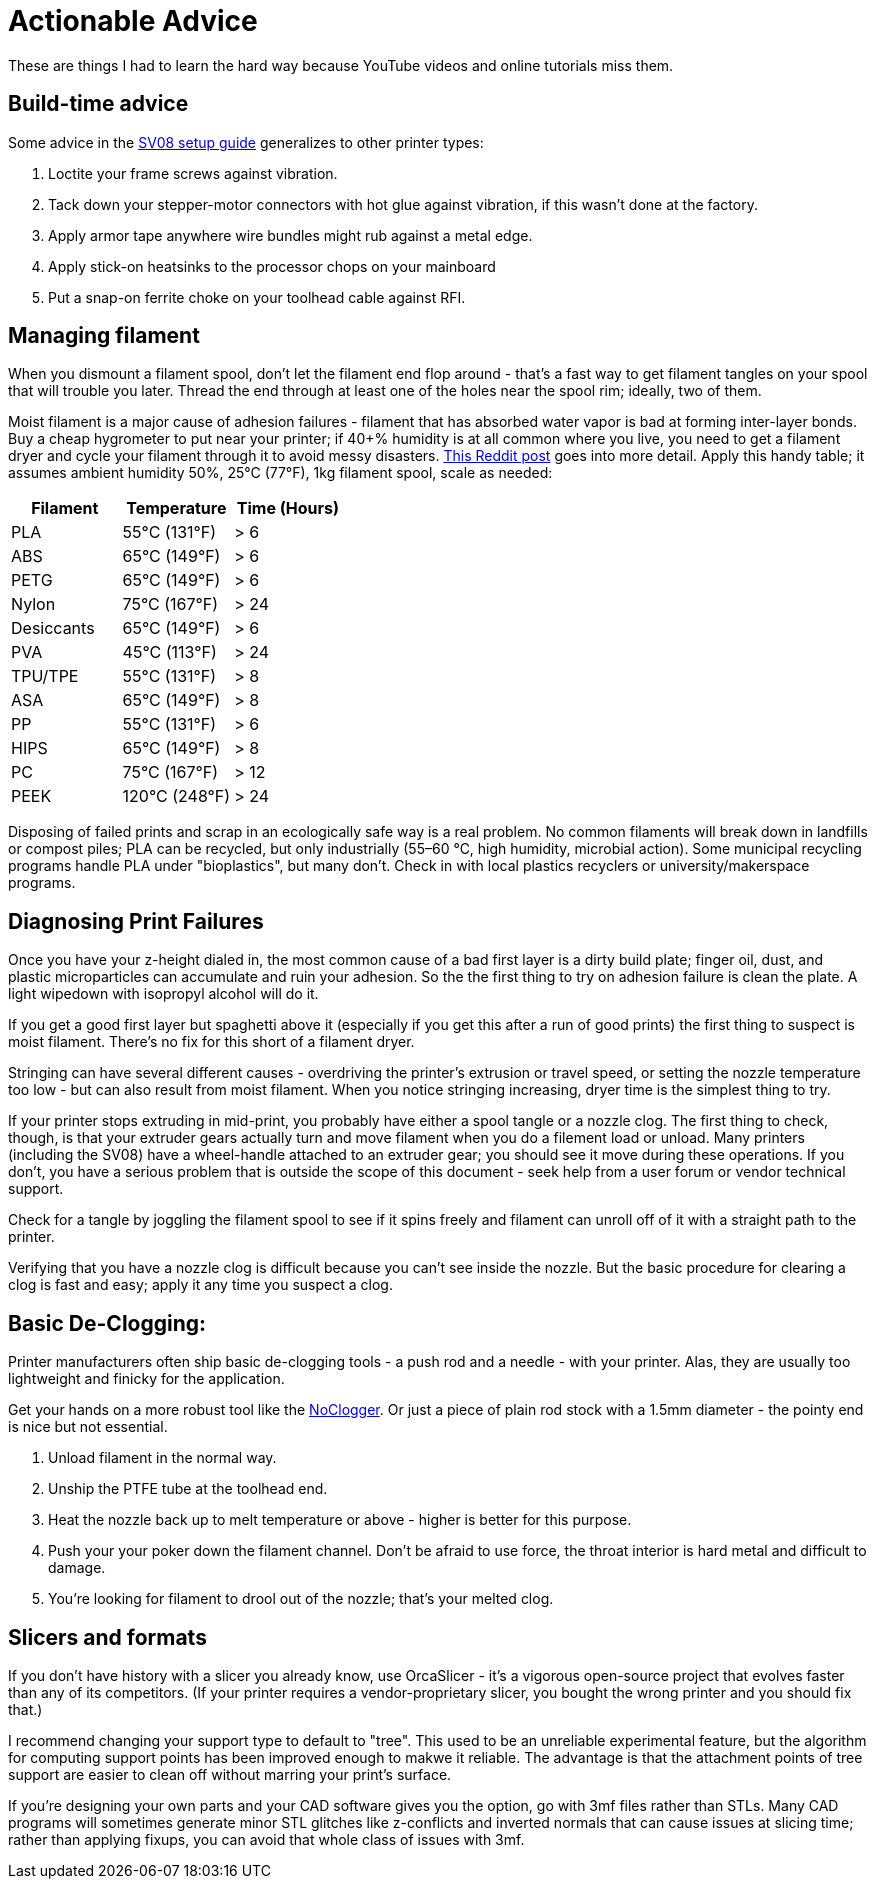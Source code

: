 = Actionable Advice
// batchspell: add RFI Reddit topbot PVA TPU TPE bioplastics
// batchspell: add makerspace STL STLs fixups microparticles
// batchspell: add wipedown overdriving

These are things I had to learn the hard way because YouTube videos
and online tutorials miss them.

== Build-time advice

Some advice in the link:setup.html[SV08 setup guide] generalizes to
other printer types:

1. Loctite your frame screws against vibration.

2. Tack down your stepper-motor connectors with hot glue against
   vibration, if this wasn't done at the factory.

3. Apply armor tape anywhere wire bundles might rub against a metal
   edge.

4. Apply stick-on heatsinks to the processor chops on your mainboard

5. Put a snap-on ferrite choke on your toolhead cable against RFI.

== Managing filament

When you dismount a filament spool, don't let the filament end
flop around - that's a fast way to get filament tangles on your spool
that will trouble you later. Thread the end through at least one of the
holes near the spool rim; ideally, two of them.

Moist filament is a major cause of adhesion failures - filament that
has absorbed water vapor is bad at forming inter-layer bonds. Buy a cheap
hygrometer to put near your printer; if 40+% humidity is at all common
where you live, you need to get a filament dryer and cycle your
filament through it to avoid messy
disasters. https://www.reddit.com/r/3Dprinting/comments/15plahp/what_filament_dryer_would_you_recommend/[This
Reddit post] goes into more detail.  Apply this handy table; it
assumes ambient humidity 50%, 25°C (77°F), 1kg filament spool, scale
as needed:

[frame="topbot",options="header"]
|===================================================================
| Filament   |  Temperature  |   Time (Hours)
| PLA        |  55°C (131°F) |    > 6
| ABS        |  65°C (149°F) |    > 6
| PETG       |  65°C (149°F) |    > 6
| Nylon      |  75°C (167°F) |    > 24
| Desiccants |  65°C (149°F) |    > 6
| PVA        |  45°C (113°F) |    > 24
| TPU/TPE    |  55°C (131°F) |    > 8
| ASA        |  65°C (149°F) |    > 8
| PP         |  55°C (131°F) |    > 6
| HIPS       |  65°C (149°F) |    > 8
| PC         |  75°C (167°F) |    > 12
| PEEK       | 120°C (248°F) |    > 24
|===================================================================

Disposing of failed prints and scrap in an ecologically safe way is a
real problem. No common filaments will break down in landfills or
compost piles; PLA can be recycled, but only industrially (55–60 °C,
high humidity, microbial action). Some municipal recycling programs
handle PLA under "bioplastics", but many don't. Check in with local
plastics recyclers or university/makerspace programs.

== Diagnosing Print Failures

Once you have your z-height dialed in, the most common cause of a bad
first layer is a dirty build plate; finger oil, dust, and plastic
microparticles can accumulate and ruin your adhesion. So the the first
thing to try on adhesion failure is clean the plate. A light wipedown
with isopropyl alcohol will do it.

If you get a good first layer but spaghetti above it (especially if you
get this after a run of good prints) the first thing to suspect is moist
filament. There's no fix for this short of a filament dryer.

Stringing can have several different causes - overdriving the
printer's extrusion or travel speed, or setting the nozzle
temperature too low - but can also result from moist filament.
When you notice stringing increasing, dryer time is the simplest
thing to try.

If your printer stops extruding in mid-print, you probably have either
a spool tangle or a nozzle clog. The first thing to check, though, is
that your extruder gears actually turn and move filament when you do a
filement load or unload.  Many printers (including the SV08) have a
wheel-handle attached to an extruder gear; you should see it move
during these operations. If you don't, you have a serious problem that
is outside the scope of this document - seek help from a user forum or
vendor technical support.

Check for a tangle by joggling the filament spool to see if it
spins freely and filament can unroll off of it with a straight
path to the printer.

Verifying that you have a nozzle clog is difficult because you can't
see inside the nozzle. But the basic procedure for clearing a clog is
fast and easy; apply it any time you suspect a clog.

== Basic De-Clogging:

Printer manufacturers often ship basic de-clogging tools - a push rod
and a needle - with your printer. Alas, they are usually too
lightweight and finicky for the application.

Get your hands on a more robust tool like the https://noclogger.com/[NoClogger].
Or just a piece of plain rod stock with a 1.5mm diameter - the pointy
end is nice but not essential.

1. Unload filament in the normal way.

2. Unship the PTFE tube at the toolhead end.

2. Heat the nozzle back up to melt temperature or above -
   higher is better for this purpose.

3. Push your your poker down the filament channel. Don't be afraid to
   use force, the throat interior is hard metal and difficult to
   damage.

4. You're looking for filament to drool out of the nozzle; that's
   your melted clog.

== Slicers and formats

If you don't have history with a slicer you already know, use
OrcaSlicer - it's a vigorous open-source project that evolves faster
than any of its competitors. (If your printer requires a
vendor-proprietary slicer, you bought the wrong printer and you should
fix that.)

I recommend changing your support type to default to "tree". This used
to be an unreliable experimental feature, but the algorithm for
computing support points has been improved enough to makwe it
reliable. The advantage is that the attachment points of tree support
are easier to clean off without marring your print's surface.

If you're designing your own parts and your CAD software gives you the
option, go with 3mf files rather than STLs. Many CAD programs will
sometimes generate minor STL glitches like z-conflicts and inverted
normals that can cause issues at slicing time; rather than applying
fixups, you can avoid that whole class of issues with 3mf.

// end
